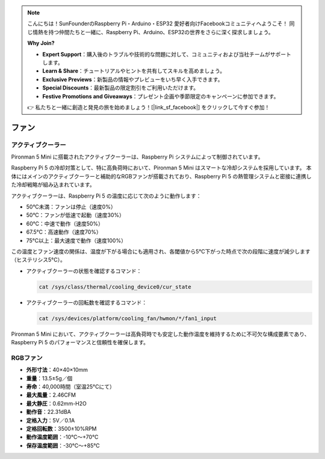 .. note::

    こんにちは！SunFounderのRaspberry Pi・Arduino・ESP32 愛好者向けFacebookコミュニティへようこそ！ 同じ情熱を持つ仲間たちと一緒に、Raspberry Pi、Arduino、ESP32の世界をさらに深く探求しましょう。

    **Why Join?**

    - **Expert Support**：購入後のトラブルや技術的な問題に対して、コミュニティおよび当社チームがサポートします。
    - **Learn & Share**：チュートリアルやヒントを共有してスキルを高めましょう。
    - **Exclusive Previews**：新製品の情報やプレビューをいち早く入手できます。
    - **Special Discounts**：最新製品の限定割引をご利用いただけます。
    - **Festive Promotions and Giveaways**：プレゼント企画や季節限定のキャンペーンに参加できます。

    👉 私たちと一緒に創造と発見の旅を始めましょう！[|link_sf_facebook|] をクリックして今すぐ参加！

.. _fan_mini:

ファン
============

アクティブクーラー
-------------------

Pironman 5 Mini に搭載されたアクティブクーラーは、Raspberry Pi システムによって制御されています。

.. image:: img/active_cooler.png

Raspberry Pi 5 の冷却対策として、特に高負荷時において、Pironman 5 Mini はスマートな冷却システムを採用しています。  
本体にはメインのアクティブクーラーと補助的なRGBファンが搭載されており、Raspberry Pi 5 の熱管理システムと密接に連携した冷却戦略が組み込まれています。

アクティブクーラーは、Raspberry Pi 5 の温度に応じて次のように動作します：

* 50°C未満：ファンは停止（速度0%）
* 50°C：ファンが低速で起動（速度30%）
* 60°C：中速で動作（速度50%）
* 67.5°C：高速動作（速度70%）
* 75°C以上：最大速度で動作（速度100%）

この温度とファン速度の関係は、温度が下がる場合にも適用され、各閾値から5°C下がった時点で次の段階に速度が減少します（ヒステリシス5°C）。

* アクティブクーラーの状態を確認するコマンド：

  .. code-block:: shell
  
    cat /sys/class/thermal/cooling_device0/cur_state

* アクティブクーラーの回転数を確認するコマンド：

  .. code-block:: shell

    cat /sys/devices/platform/cooling_fan/hwmon/*/fan1_input

Pironman 5 Mini において、アクティブクーラーは高負荷時でも安定した動作温度を維持するために不可欠な構成要素であり、Raspberry Pi 5 のパフォーマンスと信頼性を確保します。

RGBファン
-------------------

.. image:: img/size_fan.png

* **外形寸法**：40×40×10mm  
* **重量**：13.5±5g／個  
* **寿命**：40,000時間（室温25°Cにて）  
* **最大風量**：2.46CFM  
* **最大静圧**：0.62mm-H2O  
* **動作音**：22.31dBA  
* **定格入力**：5V／0.1A  
* **定格回転数**：3500±10%RPM  
* **動作温度範囲**：-10℃〜+70℃  
* **保存温度範囲**：-30℃〜+85℃
